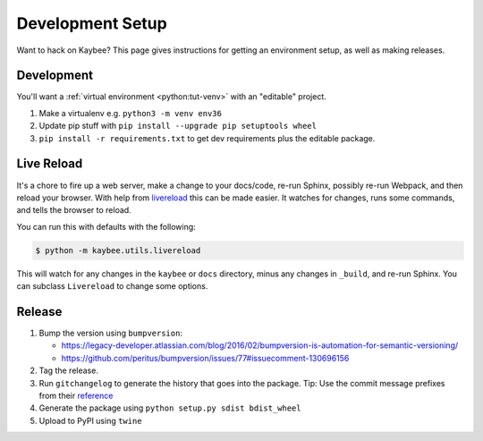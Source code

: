 .. article::
    published: 2018-01-02 12:01

=================
Development Setup
=================

Want to hack on Kaybee? This page gives instructions for getting an
environment setup, as well as making releases.

Development
-----------

You'll want a
:ref:`virtual environment <python:tut-venv>`
with an "editable" project.

#. Make a virtualenv e.g. ``python3 -m venv env36``

#. Update pip stuff with ``pip install --upgrade pip setuptools wheel``

#. ``pip install -r requirements.txt`` to get dev requirements plus the
   editable package.

.. _livereload_script:

Live Reload
-----------

It's a chore to fire up a web server, make a change to your docs/code, re-run
Sphinx, possibly re-run Webpack, and then reload your browser. With help
from `livereload <https://pypi.python.org/pypi/livereload>`_ this can be made
easier. It watches for changes, runs some commands, and tells the browser
to reload.

You can run this with defaults with the following:

.. code-block:: bash

    $ python -m kaybee.utils.livereload

This will watch for any changes in the ``kaybee`` or ``docs`` directory,
minus any changes in ``_build``, and re-run Sphinx. You can subclass
``Livereload`` to change some options.

Release
-------

#. Bump the version using ``bumpversion``:

   - https://legacy-developer.atlassian.com/blog/2016/02/bumpversion-is-automation-for-semantic-versioning/

   - https://github.com/peritus/bumpversion/issues/77#issuecomment-130696156

#. Tag the release.

#. Run ``gitchangelog`` to generate the history that goes into the package.
   Tip: Use the commit message prefixes from their `reference
   <https://github.com/vaab/gitchangelog/blob/master/src/gitchangelog/gitchangelog.rc.reference>`_

#. Generate the package using ``python setup.py sdist bdist_wheel``

#. Upload to PyPI using ``twine``